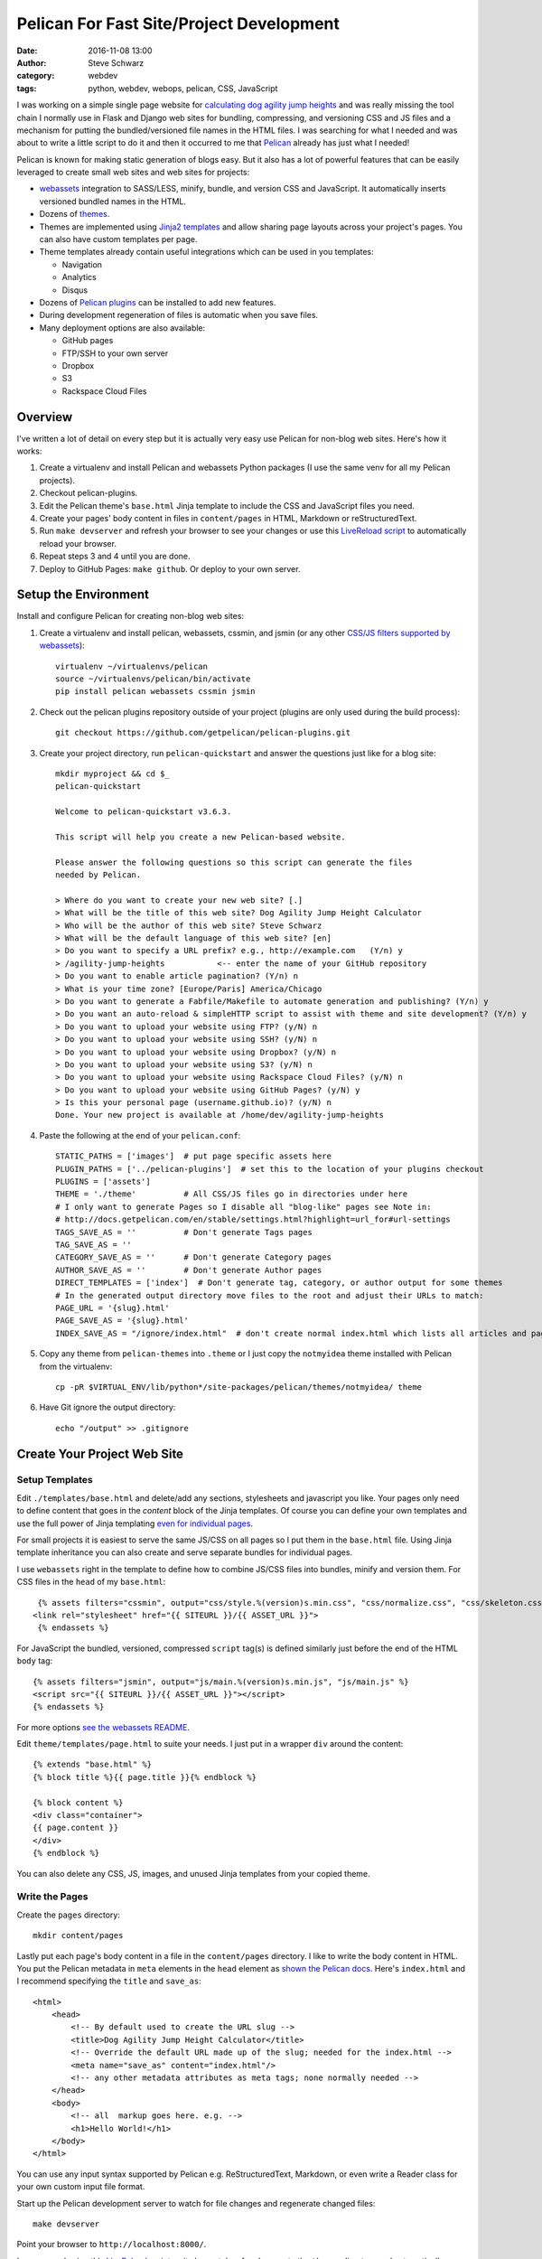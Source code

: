 ===========================================
 Pelican For Fast Site/Project Development
===========================================
:date: 2016-11-08 13:00
:author: Steve Schwarz
:category: webdev
:tags: python, webdev, webops, pelican, CSS, JavaScript


I was working on a simple single page website for `calculating dog agility jump heights <http://www.agilitynerd.com/jumpheights/>`_ and was really missing the tool chain I normally use in Flask and Django web sites for bundling, compressing, and versioning CSS and JS files and a mechanism for putting the bundled/versioned file names in the HTML files. I was searching for what I needed and was about to write a little script to do it and then it occurred to me that `Pelican <http://getpelican.com>`_ already has just what I needed!

Pelican is known for making static generation of blogs easy. But it also has a lot of powerful features that can be easily leveraged to create small web sites and web sites for projects:

* `webassets <https://webassets.readthedocs.io/en/latest/>`_ integration to SASS/LESS, minify, bundle, and version CSS and JavaScript. It automatically inserts versioned bundled names in the HTML.
* Dozens of `themes <https://github.com/getpelican/pelican-themes>`_.
* Themes are implemented using `Jinja2 templates <http://jinja.pocoo.org/>`_ and allow sharing page layouts across your project's pages. You can also have custom templates per page.
* Theme templates already contain useful integrations which can be used in you templates:

  * Navigation
  * Analytics
  * Disqus

* Dozens of `Pelican plugins <https://github.com/getpelican/pelican-plugins>`_ can be installed to add new features.
* During development regeneration of files is automatic when you save files.
* Many deployment options are also available:

  * GitHub pages
  * FTP/SSH to your own server
  * Dropbox
  * S3
  * Rackspace Cloud Files


Overview
========

I've written a lot of detail on every step but it is actually very easy use Pelican for non-blog web sites. Here's how it works:

#. Create a virtualenv and install Pelican and webassets Python packages (I use the same venv for all my Pelican projects).

#. Checkout pelican-plugins.

#. Edit the Pelican theme's ``base.html`` Jinja template to include the CSS and JavaScript files you need.

#. Create your pages' body content in files in ``content/pages`` in HTML, Markdown or reStructuredText.

#. Run ``make devserver`` and refresh your browser to see your changes or use this `LiveReload script <|filename|pelican-livereload.rst>`_ to automatically reload your browser.

#. Repeat steps 3 and 4 until you are done.

#. Deploy to GitHub Pages: ``make github``. Or deploy to your own server.


Setup the Environment
=====================

Install and configure Pelican for creating non-blog web sites:

#. Create a virtualenv and install pelican, webassets, cssmin, and jsmin (or any other `CSS/JS filters supported by webassets <http://webassets.readthedocs.io/en/latest/builtin_filters.html>`_)::

    virtualenv ~/virtualenvs/pelican
    source ~/virtualenvs/pelican/bin/activate
    pip install pelican webassets cssmin jsmin

#. Check out the pelican plugins repository outside of your project (plugins are only used during the build process)::

    git checkout https://github.com/getpelican/pelican-plugins.git

#. Create your project directory, run ``pelican-quickstart`` and answer the questions just like for a blog site::

    mkdir myproject && cd $_
    pelican-quickstart

    Welcome to pelican-quickstart v3.6.3.

    This script will help you create a new Pelican-based website.

    Please answer the following questions so this script can generate the files
    needed by Pelican.

    > Where do you want to create your new web site? [.]
    > What will be the title of this web site? Dog Agility Jump Height Calculator
    > Who will be the author of this web site? Steve Schwarz
    > What will be the default language of this web site? [en]
    > Do you want to specify a URL prefix? e.g., http://example.com   (Y/n) y
    > /agility-jump-heights           <-- enter the name of your GitHub repository
    > Do you want to enable article pagination? (Y/n) n
    > What is your time zone? [Europe/Paris] America/Chicago
    > Do you want to generate a Fabfile/Makefile to automate generation and publishing? (Y/n) y
    > Do you want an auto-reload & simpleHTTP script to assist with theme and site development? (Y/n) y
    > Do you want to upload your website using FTP? (y/N) n
    > Do you want to upload your website using SSH? (y/N) n
    > Do you want to upload your website using Dropbox? (y/N) n
    > Do you want to upload your website using S3? (y/N) n
    > Do you want to upload your website using Rackspace Cloud Files? (y/N) n
    > Do you want to upload your website using GitHub Pages? (y/N) y
    > Is this your personal page (username.github.io)? (y/N) n
    Done. Your new project is available at /home/dev/agility-jump-heights

#. Paste the following at the end of your ``pelican.conf``::

     STATIC_PATHS = ['images']  # put page specific assets here
     PLUGIN_PATHS = ['../pelican-plugins']  # set this to the location of your plugins checkout
     PLUGINS = ['assets']
     THEME = './theme'          # All CSS/JS files go in directories under here
     # I only want to generate Pages so I disable all "blog-like" pages see Note in:
     # http://docs.getpelican.com/en/stable/settings.html?highlight=url_for#url-settings
     TAGS_SAVE_AS = ''          # Don't generate Tags pages
     TAG_SAVE_AS = ''
     CATEGORY_SAVE_AS = ''      # Don't generate Category pages
     AUTHOR_SAVE_AS = ''        # Don't generate Author pages
     DIRECT_TEMPLATES = ['index']  # Don't generate tag, category, or author output for some themes
     # In the generated output directory move files to the root and adjust their URLs to match:
     PAGE_URL = '{slug}.html'
     PAGE_SAVE_AS = '{slug}.html'
     INDEX_SAVE_AS = "/ignore/index.html"  # don't create normal index.html which lists all articles and pages

#. Copy any theme from ``pelican-themes`` into ``.theme`` or I just copy the ``notmyidea`` theme installed with Pelican from the virtualenv::

    cp -pR $VIRTUAL_ENV/lib/python*/site-packages/pelican/themes/notmyidea/ theme

#. Have Git ignore the output directory::

     echo "/output" >> .gitignore


Create Your Project Web Site
============================

Setup Templates
---------------

Edit ``./templates/base.html`` and delete/add any sections, stylesheets and javascript you like. Your pages only need to define content that goes in the `content` block of the Jinja templates. Of course you can define your own templates and use the full power of Jinja templating `even for individual pages <http://docs.getpelican.com/en/stable/settings.html?highlight=url_for#template-pages>`_.

For small projects it is easiest to serve the same JS/CSS on all pages so I put them in the ``base.html`` file. Using Jinja template inheritance you can also create and serve separate bundles for individual pages.

I use ``webassets`` right in the template to define how to combine JS/CSS files into bundles, minify and version them. For CSS files in the ``head`` of my ``base.html``::

        {% assets filters="cssmin", output="css/style.%(version)s.min.css", "css/normalize.css", "css/skeleton.css", "css/style.css" %}
       <link rel="stylesheet" href="{{ SITEURL }}/{{ ASSET_URL }}">
        {% endassets %}

For JavaScript the bundled, versioned, compressed ``script`` tag(s) is defined similarly just before the end of the HTML ``body`` tag::

        {% assets filters="jsmin", output="js/main.%(version)s.min.js", "js/main.js" %}
        <script src="{{ SITEURL }}/{{ ASSET_URL }}"></script>
        {% endassets %}

For more options `see the webassets README <https://github.com/getpelican/pelican-plugins/blob/master/assets/Readme.rst>`_.

Edit ``theme/templates/page.html`` to suite your needs. I just put in a wrapper ``div`` around the content::

    {% extends "base.html" %}
    {% block title %}{{ page.title }}{% endblock %}

    {% block content %}
    <div class="container">
    {{ page.content }}
    </div>
    {% endblock %}

You can also delete any CSS, JS, images, and unused Jinja templates from your copied theme.

Write the Pages
---------------

Create the ``pages`` directory::

  mkdir content/pages

Lastly put each page's body content in a file in the ``content/pages`` directory. I like to write the body content in HTML. You put the Pelican metadata in ``meta`` elements in the ``head`` element as `shown the Pelican docs <http://docs.getpelican.com/en/stable/content.html#file-metadata>`_. Here's ``index.html`` and I recommend specifying the ``title`` and ``save_as``::

    <html>
        <head>
            <!-- By default used to create the URL slug -->
            <title>Dog Agility Jump Height Calculator</title>
            <!-- Override the default URL made up of the slug; needed for the index.html -->
            <meta name="save_as" content="index.html"/>
            <!-- any other metadata attributes as meta tags; none normally needed -->
        </head>
        <body>
            <!-- all  markup goes here. e.g. -->
            <h1>Hello World!</h1>
        </body>
    </html>

You can use any input syntax supported by Pelican e.g. ReStructuredText, Markdown, or even write a Reader class for your own custom input file format.

Start up the Pelican development server to watch for file changes and regenerate changed files::

  make devserver

Point your browser to ``http://localhost:8000/``.

I recommend using this `LiveReload script <|filename|pelican-livereload.rst>`_ as it also watches for changes to the ``themes`` directory and automatically reloads your browser on ``http://localhost:5500``.

Once you are setup just edit your templates, JS, and CSS under the ``theme`` directory and add/edit pages in your ``content/pages`` directory.


Deploy
------

I like to deploy small projects to GitHub Pages and it's this easy::

    make github

Then on GitHub enable GitHub Pages in your project's settings.

To see this whole setup in action take a look at this `single page calculator application with one JS and HTML file <https://github.com/saschwarz/agility-jump-heights>`_.

The next step to make this even easier would be to use `Cookiecutter <https://github.com/audreyr/cookiecutter>`_ to make setting this up via one command.

